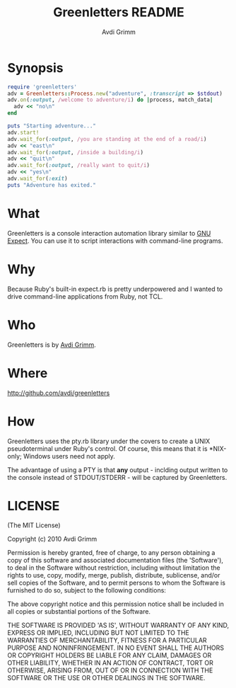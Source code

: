 #+Title:        Greenletters README
#+AUTHOR:       Avdi Grimm
#+EMAIL:        avdi@avdi.org

# Configuration:
#+STARTUP:      odd
#+STARTUP:      hi
#+STARTUP:      hidestars


* Synopsis

#+begin_src ruby
  require 'greenletters'
  adv = Greenletters::Process.new("adventure", :transcript => $stdout)
  adv.on(:output, /welcome to adventure/i) do |process, match_data|
    adv << "no\n"
  end

  puts "Starting adventure..."
  adv.start!
  adv.wait_for(:output, /you are standing at the end of a road/i)
  adv << "east\n"
  adv.wait_for(:output, /inside a building/i)
  adv << "quit\n"
  adv.wait_for(:output, /really want to quit/i)
  adv << "yes\n"
  adv.wait_for(:exit)
  puts "Adventure has exited."
#+end_src

* What

  Greenletters is a console interaction automation library similar to [[http://directory.fsf.org/project/expect/][GNU
  Expect]]. You can use it to script interactions with command-line programs.

* Why
  Because Ruby's built-in expect.rb is pretty underpowered and I wanted to drive
  command-line applications from Ruby, not TCL.

* Who
  Greenletters is by [[mailto:avdi@avdi.org][Avdi Grimm]].

* Where
  http://github.com/avdi/greenletters

* How
  Greenletters uses the pty.rb library under the covers to create a UNIX
  pseudoterminal under Ruby's control. Of course, this means that it is
  *NIX-only; Windows users need not apply.

  The advantage of using a PTY is that *any* output - inclding output written to
  the console instead of STDOUT/STDERR - will be captured by Greenletters.

* LICENSE

(The MIT License)

Copyright (c) 2010 Avdi Grimm

Permission is hereby granted, free of charge, to any person obtaining
a copy of this software and associated documentation files (the
'Software'), to deal in the Software without restriction, including
without limitation the rights to use, copy, modify, merge, publish,
distribute, sublicense, and/or sell copies of the Software, and to
permit persons to whom the Software is furnished to do so, subject to
the following conditions:

The above copyright notice and this permission notice shall be
included in all copies or substantial portions of the Software.

THE SOFTWARE IS PROVIDED 'AS IS', WITHOUT WARRANTY OF ANY KIND,
EXPRESS OR IMPLIED, INCLUDING BUT NOT LIMITED TO THE WARRANTIES OF
MERCHANTABILITY, FITNESS FOR A PARTICULAR PURPOSE AND NONINFRINGEMENT.
IN NO EVENT SHALL THE AUTHORS OR COPYRIGHT HOLDERS BE LIABLE FOR ANY
CLAIM, DAMAGES OR OTHER LIABILITY, WHETHER IN AN ACTION OF CONTRACT,
TORT OR OTHERWISE, ARISING FROM, OUT OF OR IN CONNECTION WITH THE
SOFTWARE OR THE USE OR OTHER DEALINGS IN THE SOFTWARE.
